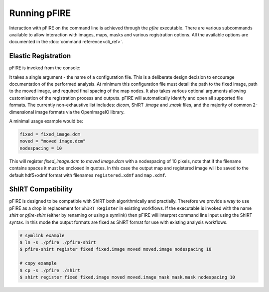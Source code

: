 =============
Running pFIRE
=============

Interaction with pFIRE on the command line is achieved through the `pfire` executable. There are
various subcommands available to allow interaction with images, maps, masks and various
registration options.  All the available options are documented in the :doc:`command
reference<cli_ref>`.

Elastic Registration
--------------------

pFIRE is invoked from the console:

.. runblock:: console

  $ pfire --help

It takes a single argument - the name of a configuration file.  This is a deliberate design
decision to encourage documentation of the performed analysis.  At minimum this configuration file
must detail the path to the fixed image, path to the moved image, and required final spacing of the
map nodes. It also takes various optional arguments allowing customisation of the registration
process and outputs. pFIRE will automatically identify and open all supported file formats.  The
currently non-exhaustive list includes: `dicom`, ShIRT `.image` and `.mask` files, and the majority
of common 2-dimensional image formats via the OpenImageIO library.

A minimal usage example would be:

.. code-block:: ini

  fixed = fixed_image.dcm
  moved = "moved image.dcm"
  nodespacing = 10

This will register `fixed_image.dcm` to `moved image.dcm` with a nodespacing of 10 pixels, note that if
the filename contains spaces it must be enclosed in quotes. In this case the output map and
registered image will be saved to the default hdf5+xdmf format with filenames ``registered.xdmf``
and ``map.xdmf``.


ShIRT Compatibility
-------------------

pFIRE is designed to be compatible with ShIRT both algorithmically and practially.  Therefore we
provide a way to use pFIRE as a drop in replacement for ``ShIRT Register`` in existing workflows.
If the executable is invoked with the name `shirt` or `pfire-shirt` (either by renaming or using a
symlink) then pFIRE will interpret command line input using the ShIRT syntax.  In this mode the
output formats are fixed as ShIRT format for use with existing analysis workflows.

.. code-block:: shell

  # symlink example
  $ ln -s ./pfire ./pfire-shirt
  $ pfire-shirt register fixed fixed.image moved moved.image nodespacing 10

  # copy example
  $ cp -s ./pfire ./shirt
  $ shirt register fixed fixed.image moved moved.image mask mask.mask nodespacing 10
